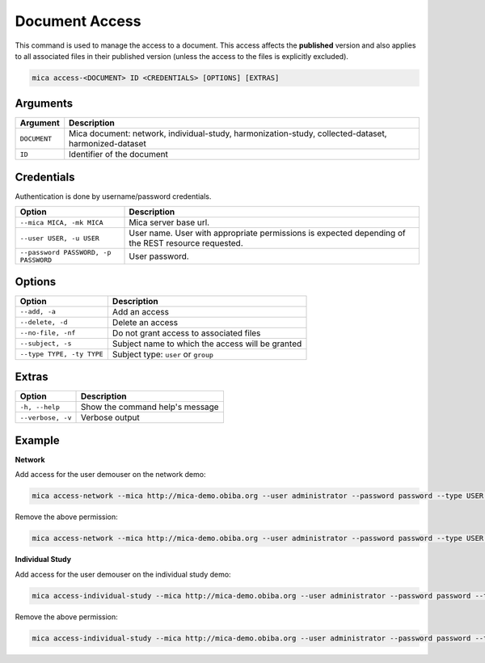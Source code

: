 Document Access
===============

This command is used to manage the access to a document. This access affects the **published** version and also applies to all associated files in their published version (unless the access to the files is explicitly excluded).

.. code-block:: bash

  mica access-<DOCUMENT> ID <CREDENTIALS> [OPTIONS] [EXTRAS]

Arguments
---------

============ ===========
Argument     Description
============ ===========
``DOCUMENT`` Mica document: network, individual-study, harmonization-study, collected-dataset, harmonized-dataset
``ID``       Identifier of the document
============ ===========

Credentials
-----------

Authentication is done by username/password credentials.

==================================== ====================================
Option                               Description
==================================== ====================================
``--mica MICA, -mk MICA``            Mica server base url.
``--user USER, -u USER``             User name. User with appropriate permissions is expected depending of the REST resource requested.
``--password PASSWORD, -p PASSWORD`` User password.
==================================== ====================================

Options
-------

================================================= ====================================
Option                                            Description
================================================= ====================================
``--add, -a``                                     Add an access
``--delete, -d``                                  Delete an access
``--no-file, -nf``                                Do not grant access to associated files
``--subject, -s``                                 Subject name to which the access will be granted
``--type TYPE, -ty TYPE``                         Subject type: ``user`` or ``group``
================================================= ====================================

Extras
------

================= =================
Option            Description
================= =================
``-h, --help``    Show the command help's message
``--verbose, -v`` Verbose output
================= =================

Example
-------

**Network**

Add access for the user demouser on the network demo:

.. code-block:: bash

  mica access-network --mica http://mica-demo.obiba.org --user administrator --password password --type USER --subject demouser --add demo

Remove the above permission:

.. code-block:: bash

  mica access-network --mica http://mica-demo.obiba.org --user administrator --password password --type USER --subject demouser --delete demo

**Individual Study**

Add access for the user demouser on the individual study demo:

.. code-block:: bash

  mica access-individual-study --mica http://mica-demo.obiba.org --user administrator --password password --type USER --subject demouser --add demo

Remove the above permission:

.. code-block:: bash

  mica access-individual-study --mica http://mica-demo.obiba.org --user administrator --password password --type USER --subject demouser --delete demo
